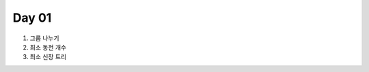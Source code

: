 =============================
Day 01
=============================

#. 그룹 나누기
#. 최소 동전 개수
#. 최소 신장 트리
